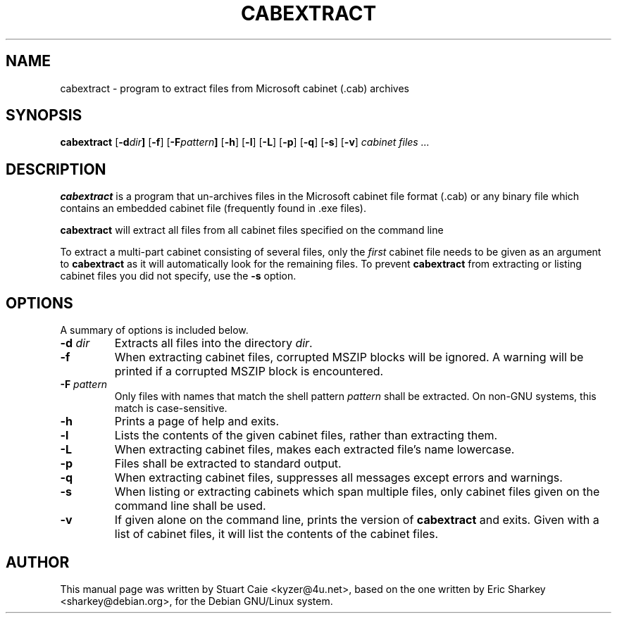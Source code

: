 .TH CABEXTRACT 1 "April 20, 2003"
.SH NAME
cabextract \- program to extract files from Microsoft cabinet (.cab) archives
.SH SYNOPSIS
.B cabextract
.RB [ -d \fIdir\fP ]
.RB [ -f ]
.RB [ -F \fIpattern\fP ]
.RB [ -h ]
.RB [ -l ]
.RB [ -L ]
.RB [ -p ]
.RB [ -q ]
.RB [ -s ]
.RB [ -v ]
.I " cabinet files" ...
.SH DESCRIPTION
.B cabextract
is a program that un-archives files in the
Microsoft cabinet file format (.cab) or any binary file which contains
an embedded cabinet file (frequently found in .exe files).
.PP
.B cabextract
will extract all files from all cabinet files specified on the command line
.PP
To extract a multi\-part cabinet consisting of several
files, only the
.I first
cabinet file needs to be given as an argument to
.B cabextract
as it will automatically look for the remaining files. To prevent
.B cabextract
from extracting or listing cabinet files you did not specify, use the
.B -s
option.
.SH OPTIONS
A summary of options is included below.
.TP
.B \-d \fIdir\fP
Extracts all files into the directory \fIdir\fP.
.TP
.B \-f
When extracting cabinet files, corrupted MSZIP blocks will be ignored.
A warning will be printed if a corrupted MSZIP block is encountered.
.TP
.B \-F \fIpattern\fP
Only files with names that match the shell pattern \fIpattern\fP shall be
extracted. On non-GNU systems, this match is case-sensitive.
.TP
.B \-h
Prints a page of help and exits.
.TP
.B \-l
Lists the contents of the given cabinet files, rather than extracting them.
.TP
.B \-L
When extracting cabinet files, makes each extracted file's name lowercase.
.TP
.B \-p
Files shall be extracted to standard output.
.TP
.B \-q
When extracting cabinet files, suppresses all messages except errors and
warnings.
.TP
.B \-s
When listing or extracting cabinets which span multiple files, only cabinet
files given on the command line shall be used.
.TP
.B \-v
If given alone on the command line, prints the version of
.B cabextract
and exits. Given with a list of cabinet files, it will list the contents
of the cabinet files.
.SH AUTHOR
This manual page was written by Stuart Caie <kyzer@4u.net>, based on
the one written by Eric Sharkey <sharkey@debian.org>, for the Debian
GNU/Linux system.
